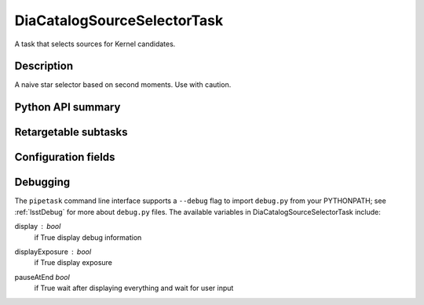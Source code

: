 .. lsst-task-topic:: lsst.ip.diffim.DiaCatalogSourceSelectorTask

############################
DiaCatalogSourceSelectorTask
############################

A task that selects sources for Kernel candidates.

.. _lsst.ip.diffim.DiaCatalogSourceSelectorTask-description:

Description
===========

A naive star selector based on second moments. Use with caution.

.. _lsst.ip.diffim.DiaCatalogSourceSelectorTask-api:

Python API summary
==================

.. lsst-task-api-summary:: lsst.ip.diffim.DiaCatalogSourceSelectorTask

.. _lsst.ip.diffim.DiaCatalogSourceSelectorTask-subtasks:

Retargetable subtasks
=====================

.. lsst-task-config-subtasks:: lsst.ip.diffim.DiaCatalogSourceSelectorTask

.. _lsst.ip.diffim.DiaCatalogSourceSelectorTask-configs:

Configuration fields
====================

.. lsst-task-config-fields:: lsst.ip.diffim.DiaCatalogSourceSelectorTask

.. _lsst.ip.diffim.DiaCatalogSourceSelectorTask-debug:

Debugging
=========

The ``pipetask`` command line interface supports a ``--debug`` flag to import
``debug.py`` from your PYTHONPATH; see :ref:`lsstDebug` for more about ``debug.py``
files.
The available variables in DiaCatalogSourceSelectorTask include:

display : `bool`
    if True display debug information
displayExposure : `bool`
    if True display exposure
pauseAtEnd `bool`
    if True wait after displaying everything and wait for user input
